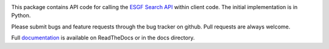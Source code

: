 .. image:: https://img.shields.io/badge/docs-latest-brightgreen.svg
   :target: https://esgf-pyclient.readthedocs.io/en/latest/?badge=latest
   :alt: Documentation Status

.. image:: https://travis-ci.org/ESGF/esgf-pyclient.svg?branch=master
   :target: https://travis-ci.org/ESGF/esgf-pyclient
   :alt: Travis Build

.. image:: https://img.shields.io/github/license/ESGF/esgf-pyclient.svg
   :target: https://github.com/ESGF/esgf-pyclient/blob/master/LICENSE
   :alt: GitHub license

This package contains API code for calling the `ESGF Search API`_ within
client code.  The initial implementation is in Python.

Please submit bugs and feature requests through the bug tracker on
github.  Pull requests are always welcome.

Full `documentation`_ is available on ReadTheDocs or in the docs directory.

.. _`ESGF Search API`: https://github.com/ESGF/esgf.github.io/wiki/ESGF_Search_REST_API
.. _`documentation`: http://esgf-pyclient.readthedocs.org
